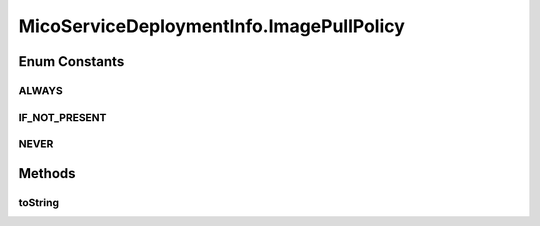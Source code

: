 .. java:import:: java.util ArrayList

.. java:import:: java.util List

.. java:import:: java.util.stream Collectors

.. java:import:: org.neo4j.ogm.annotation GeneratedValue

.. java:import:: org.neo4j.ogm.annotation Id

.. java:import:: org.neo4j.ogm.annotation NodeEntity

.. java:import:: org.neo4j.ogm.annotation Relationship

.. java:import:: com.fasterxml.jackson.annotation JsonProperty

.. java:import:: io.fabric8.kubernetes.api.model Service

.. java:import:: io.fabric8.kubernetes.api.model.apps Deployment

.. java:import:: io.github.ust.mico.core.dto.request MicoServiceDeploymentInfoRequestDTO

.. java:import:: io.github.ust.mico.core.dto.response MicoServiceDeploymentInfoResponseDTO

.. java:import:: lombok AllArgsConstructor

.. java:import:: lombok Data

.. java:import:: lombok NoArgsConstructor

.. java:import:: lombok ToString

.. java:import:: lombok.experimental Accessors

MicoServiceDeploymentInfo.ImagePullPolicy
=========================================

.. java:package:: io.github.ust.mico.core.model
   :noindex:

.. java:type:: @AllArgsConstructor public enum ImagePullPolicy
   :outertype: MicoServiceDeploymentInfo

   Enumeration for the different policies specifying when to pull an image.

Enum Constants
--------------
ALWAYS
^^^^^^

.. java:field:: @JsonProperty public static final MicoServiceDeploymentInfo.ImagePullPolicy ALWAYS
   :outertype: MicoServiceDeploymentInfo.ImagePullPolicy

IF_NOT_PRESENT
^^^^^^^^^^^^^^

.. java:field:: @JsonProperty public static final MicoServiceDeploymentInfo.ImagePullPolicy IF_NOT_PRESENT
   :outertype: MicoServiceDeploymentInfo.ImagePullPolicy

NEVER
^^^^^

.. java:field:: @JsonProperty public static final MicoServiceDeploymentInfo.ImagePullPolicy NEVER
   :outertype: MicoServiceDeploymentInfo.ImagePullPolicy

Methods
-------
toString
^^^^^^^^

.. java:method:: @Override public String toString()
   :outertype: MicoServiceDeploymentInfo.ImagePullPolicy

